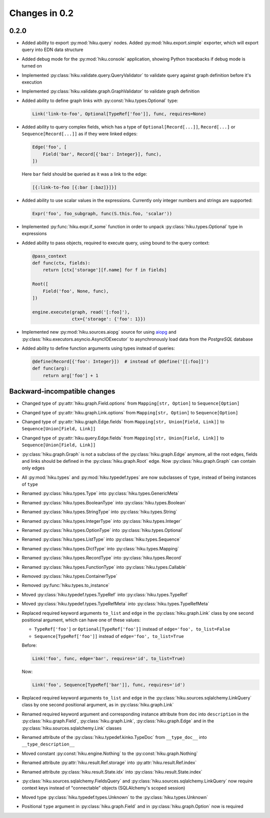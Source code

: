 Changes in 0.2
==============

0.2.0
~~~~~

- Added ability to export :py:mod:`hiku.query` nodes. Added
  :py:mod:`hiku.export.simple` exporter, which will export query
  into EDN data structure

- Added debug mode for the :py:mod:`hiku.console` application,
  showing Python tracebacks if debug mode is turned on

- Implemented :py:class:`hiku.validate.query.QueryValidator`
  to validate query against graph definition before it's execution

- Implemented :py:class:`hiku.validate.graph.GraphValidator`
  to validate graph definition

- Added ability to define graph links with :py:const:`hiku.types.Optional`
  type:

  .. code-block:: python

    Link('link-to-foo', Optional[TypeRef['foo']], func, requires=None)

- Added ability to query complex fields, which has a type of
  ``Optional[Record[...]]``, ``Record[...]`` or ``Sequence[Record[...]]``
  as if they were linked edges:

  .. code-block:: python

    Edge('foo', [
        Field('bar', Record[{'baz': Integer}], func),
    ])

  Here ``bar`` field should be queried as it was a link to the edge:

  .. code-block:: clojure

      [{:link-to-foo [{:bar [:baz]}]}]

- Added ability to use scalar values in the expressions. Currently
  only integer numbers and strings are supported:

  .. code-block:: python

    Expr('foo', foo_subgraph, func(S.this.foo, 'scalar'))

- Implemented :py:func:`hiku.expr.if_some` function in order to unpack
  :py:class:`hiku.types.Optional` type in expressions

- Added ability to pass objects, required to execute query, using bound
  to the query context:

  .. code-block:: python

    @pass_context
    def func(ctx, fields):
        return [ctx['storage'][f.name] for f in fields]

    Root([
        Field('foo', None, func),
    ])

    engine.execute(graph, read('[:foo]'),
                   ctx={'storage': {'foo': 1}})

- Implemented new :py:mod:`hiku.sources.aiopg` source for using aiopg_ and
  :py:class:`hiku.executors.asyncio.AsyncIOExecutor` to asynchronously
  load data from the `PostgreSQL` database

- Added ability to define function arguments using types instead of queries:

  .. code-block:: python

    @define(Record[{'foo': Integer}])  # instead of @define('[[:foo]]')
    def func(arg):
        return arg['foo'] + 1

Backward-incompatible changes
~~~~~~~~~~~~~~~~~~~~~~~~~~~~~

- Changed type of :py:attr:`hiku.graph.Field.options` from
  ``Mapping[str, Option]`` to ``Sequence[Option]``

- Changed type of :py:attr:`hiku.graph.Link.options` from
  ``Mapping[str, Option]`` to ``Sequence[Option]``

- Changed type of :py:attr:`hiku.graph.Edge.fields` from
  ``Mapping[str, Union[Field, Link]]`` to ``Sequence[Union[Field, Link]]``

- Changed type of :py:attr:`hiku.query.Edge.fields` from
  ``Mapping[str, Union[Field, Link]]`` to ``Sequence[Union[Field, Link]]``

- :py:class:`hiku.graph.Graph` is not a subclass of the
  :py:class:`hiku.graph.Edge` anymore, all the root edges,
  fields and links should be defined in the :py:class:`hiku.graph.Root`
  edge. Now :py:class:`hiku.graph.Graph` can contain only edges

- All :py:mod:`hiku.types` and :py:mod:`hiku.typedef.types` are now
  subclasses of ``type``, instead of being instances of ``type``

- Renamed :py:class:`hiku.types.Type` into :py:class:`hiku.types.GenericMeta`
- Renamed :py:class:`hiku.types.BooleanType` into :py:class:`hiku.types.Boolean`
- Renamed :py:class:`hiku.types.StringType` into :py:class:`hiku.types.String`
- Renamed :py:class:`hiku.types.IntegerType` into :py:class:`hiku.types.Integer`
- Renamed :py:class:`hiku.types.OptionType` into :py:class:`hiku.types.Optional`
- Renamed :py:class:`hiku.types.ListType` into :py:class:`hiku.types.Sequence`
- Renamed :py:class:`hiku.types.DictType` into :py:class:`hiku.types.Mapping`
- Renamed :py:class:`hiku.types.RecordType` into :py:class:`hiku.types.Record`
- Renamed :py:class:`hiku.types.FunctionType` into :py:class:`hiku.types.Callable`
- Removed :py:class:`hiku.types.ContainerType`
- Removed :py:func:`hiku.types.to_instance`

- Moved :py:class:`hiku.typedef.types.TypeRef` into :py:class:`hiku.types.TypeRef`
- Moved :py:class:`hiku.typedef.types.TypeRefMeta` into
  :py:class:`hiku.types.TypeRefMeta`

- Replaced required keyword arguments ``to_list`` and ``edge`` in the
  :py:class:`hiku.graph.Link` class by one second positional argument, which
  can have one of these values:

  - ``TypeRef['foo']`` or ``Optional[TypeRef['foo']]`` instead of
    ``edge='foo', to_list=False``
  - ``Sequence[TypeRef['foo']]`` instead of ``edge='foo', to_list=True``

  Before:

  .. code-block:: python

    Link('foo', func, edge='bar', requires='id', to_list=True)

  Now:

  .. code-block:: python

    Link('foo', Sequence[TypeRef['bar']], func, requires='id')

- Replaced required keyword arguments ``to_list`` and ``edge`` in the
  :py:class:`hiku.sources.sqlalchemy.LinkQuery` class by one second positional
  argument, as in :py:class:`hiku.graph.Link`

- Renamed required keyword argument and corresponding instance attribute
  from ``doc`` into ``description`` in the :py:class:`hiku.graph.Field`,
  :py:class:`hiku.graph.Link`, :py:class:`hiku.graph.Edge` and in the
  :py:class:`hiku.sources.sqlalchemy.Link` classes

- Renamed attribute of the :py:class:`hiku.typedef.kinko.TypeDoc`
  from ``__type_doc__`` into ``__type_description__``

- Moved constant :py:const:`hiku.engine.Nothing` to the
  :py:const:`hiku.graph.Nothing`

- Renamed attribute :py:attr:`hiku.result.Ref.storage` into
  :py:attr:`hiku.result.Ref.index`

- Renamed attribute :py:class:`hiku.result.State.idx` into
  :py:class:`hiku.result.State.index`

- :py:class:`hiku.sources.sqlalchemy.FieldsQuery` and
  :py:class:`hiku.sources.sqlalchemy.LinkQuery` now require context
  keys instead of "connectable" objects (SQLAlchemy's scoped session)

- Moved type :py:class:`hiku.typedef.types.Unknown` to the
  :py:class:`hiku.types.Unknown`

- Positional ``type`` argument in :py:class:`hiku.graph.Field` and in
  :py:class:`hiku.graph.Option` now is required


.. _aiopg: https://aiopg.readthedocs.io/
